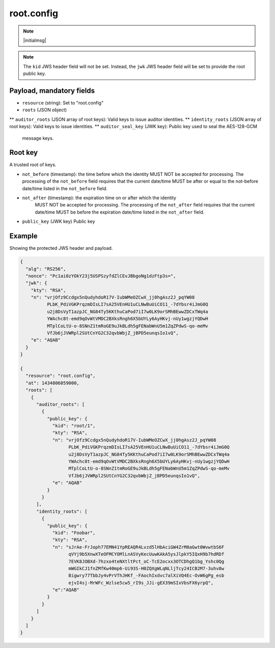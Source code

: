 root.config
===========

.. note:: |initialmsg|

.. note:: The ``kid`` JWS header field will not be set. Instead, the ``jwk`` JWS
      header field will be set to provide the root public key.

Payload, mandatory fields
-------------------------

* ``resource`` (string): Set to "root.config"
* ``roots`` (JSON object)
** ``auditor_roots`` (JSON array of root keys): Valid keys to issue auditor identities.
** ``identity_roots`` (JSON array of root keys): Valid keys to issue identities.
** ``auditor_seal_key`` (JWK key): Public key used to seal the AES-128-GCM
   message keys.

Root key
--------

A trusted root of keys.

* ``not_before`` (timestamp): the time before which the identity MUST NOT be
  accepted for processing.  The processing of the ``not_before`` field requires
  that the current date/time MUST be after or equal to the not-before date/time
  listed in the ``not_before`` field.
* ``not_after`` (timestamp): the expiration time on or after which the identity
   MUST NOT be accepted for processing. The processing of the ``not_after`` field
   requires that the current date/time MUST be before the expiration date/time
   listed in the ``not_after`` field.
* ``public_key`` (JWK key) Public key


Example
-------

Showing the protected JWS header and payload.

.. code-block:: json

    {
      "alg": "RS256",
      "nonce": "Pc1ai0zYOkY23j5USPSzyfdZlCEvJBbgoNg1dzFtp3s=",
      "jwk": {
        "kty": "RSA",
        "n": "vrjOfz9Ccdgx5nQudyhdoR17V-IubWMeOZCwX_jj0hgAsz2J_pqYW08
              PLbK_PdiVGKPrqzmDIsLI7sA25VEnHU1uCLNwBuUiCO11_-7dYbsr4iJmG0Q
              u2j8DsVyT1azpJC_NG84Ty5KKthuCaPod7iI7w0LK9orSMhBEwwZDCxTWq4a
              YWAchc8t-emd9qOvWtVMDC2BXksRngh6X5bUYLy6AyHKvj-nUy1wgzjYQDwH
              MTplCoLtU-o-8SNnZ1tmRoGE9uJkBLdh5gFENabWnU5m1ZqZPdwS-qo-meMv
              VfJb6jJVWRpl2SUtCnYG2C32qvbWbjZ_jBPD5eunqsIo1vQ",
        "e": "AQAB"
      }
    }

    {
      "resource": "root.config",
      "at": 1434806059000,
      "roots": [
        {
          "auditor_roots": [
            {
              "public_key": {
                "kid": "root/1",
                "kty": "RSA",
                "n": "vrjOfz9Ccdgx5nQudyhdoR17V-IubWMeOZCwX_jj0hgAsz2J_pqYW08
                      PLbK_PdiVGKPrqzmDIsLI7sA25VEnHU1uCLNwBuUiCO11_-7dYbsr4iJmG0Q
                      u2j8DsVyT1azpJC_NG84Ty5KKthuCaPod7iI7w0LK9orSMhBEwwZDCxTWq4a
                      YWAchc8t-emd9qOvWtVMDC2BXksRngh6X5bUYLy6AyHKvj-nUy1wgzjYQDwH
                      MTplCoLtU-o-8SNnZ1tmRoGE9uJkBLdh5gFENabWnU5m1ZqZPdwS-qo-meMv
                      VfJb6jJVWRpl2SUtCnYG2C32qvbWbjZ_jBPD5eunqsIo1vQ",
                "e": "AQAB"
              }
            }
          ],
          "identity_roots": [
            {
              "public_key": {
                "kid": "Foobar",
                "kty": "RSA",
                "n": "sJrAe-FrJoph77EMN41YpREAQR4Lvzd5lHbAciGW4ZrM8aGwt0WvwtbS6F
                      qVYj9b5XnwXTeOFMCYOMlLnASVyKecUuwKAkA5ysJlpkY5IQxH9b7hdRDf
                      7EVK8JOBXd-7hzxo4teNXtltPct_oC-TcE2ocxx3OTCDhgQ1bg_Yshc0Qg
                      mWGIkCJ1fnZMfKw40mp6-Ui93S-H0ZQXgWLqNLljTcy24ICB2M7-3uhv8w
                      Bigwry77TbbJy4vPrVThJHKf_-FAochIxdvc7alXiVQ4Ec-OvW6gPg_esb
                      ejvI4sj-MrWFc_Wzlse5cw5_rI9s_JJi-gEX39mSIxVbsFX6yrpQ",
                "e":"AQAB"
              }
            }
          ]
        }
      ]
    }
